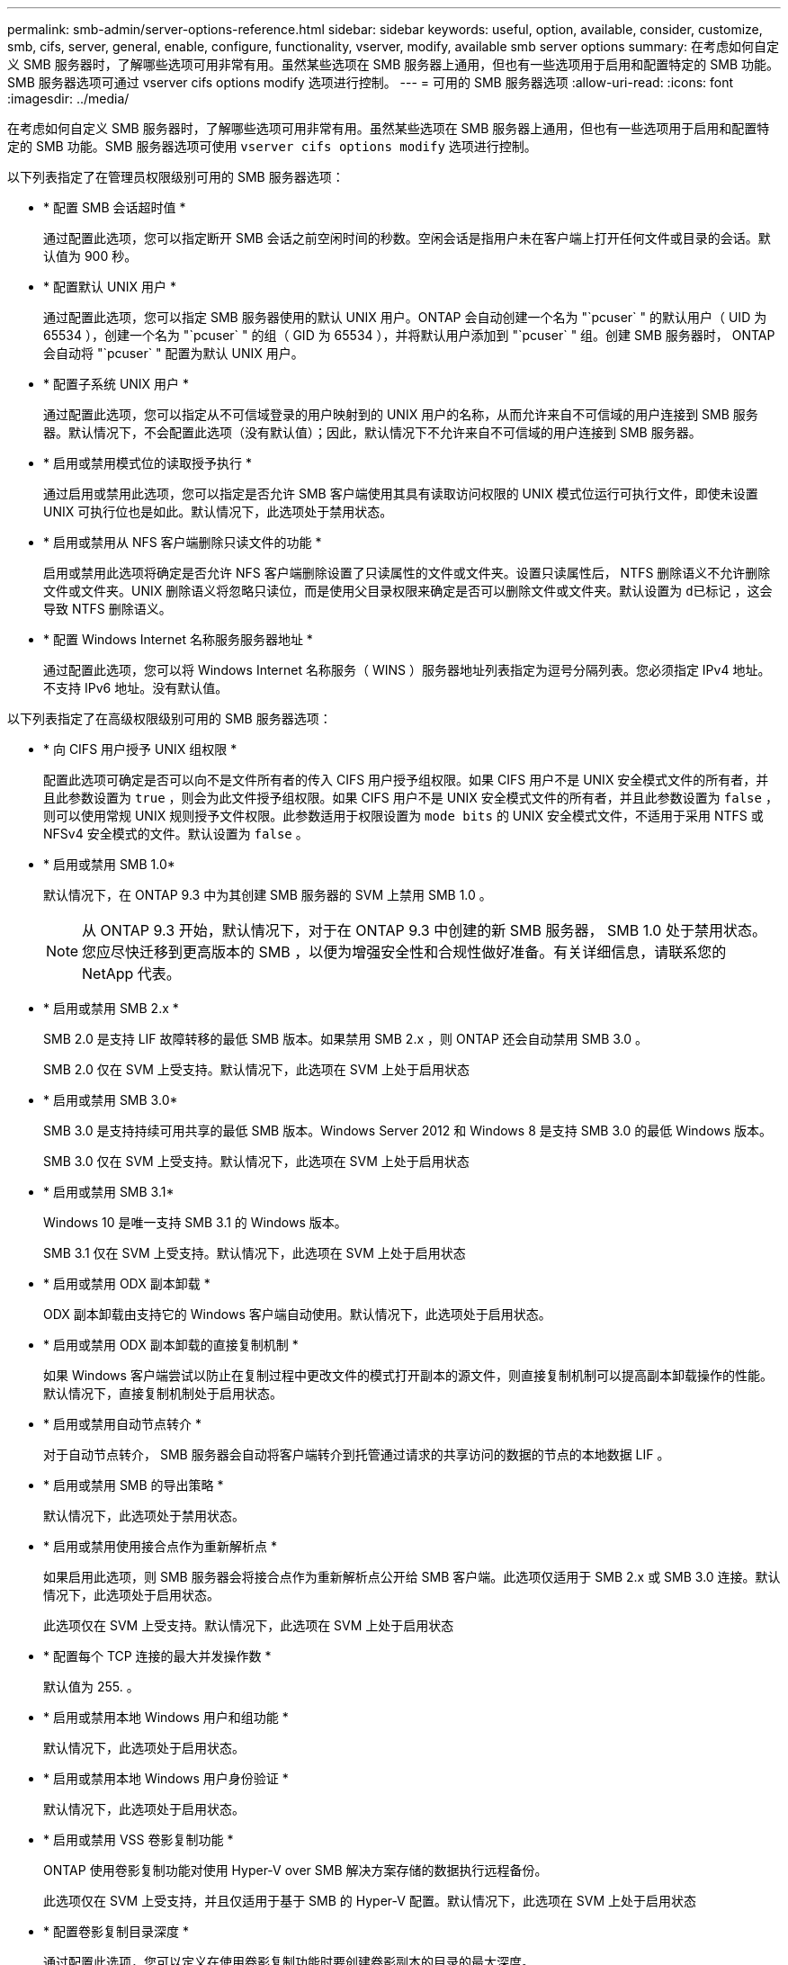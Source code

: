 ---
permalink: smb-admin/server-options-reference.html 
sidebar: sidebar 
keywords: useful, option, available, consider, customize, smb, cifs, server, general, enable, configure, functionality, vserver, modify, available smb server options 
summary: 在考虑如何自定义 SMB 服务器时，了解哪些选项可用非常有用。虽然某些选项在 SMB 服务器上通用，但也有一些选项用于启用和配置特定的 SMB 功能。SMB 服务器选项可通过 vserver cifs options modify 选项进行控制。 
---
= 可用的 SMB 服务器选项
:allow-uri-read: 
:icons: font
:imagesdir: ../media/


[role="lead"]
在考虑如何自定义 SMB 服务器时，了解哪些选项可用非常有用。虽然某些选项在 SMB 服务器上通用，但也有一些选项用于启用和配置特定的 SMB 功能。SMB 服务器选项可使用 `vserver cifs options modify` 选项进行控制。

以下列表指定了在管理员权限级别可用的 SMB 服务器选项：

* * 配置 SMB 会话超时值 *
+
通过配置此选项，您可以指定断开 SMB 会话之前空闲时间的秒数。空闲会话是指用户未在客户端上打开任何文件或目录的会话。默认值为 900 秒。

* * 配置默认 UNIX 用户 *
+
通过配置此选项，您可以指定 SMB 服务器使用的默认 UNIX 用户。ONTAP 会自动创建一个名为 "`pcuser` " 的默认用户（ UID 为 65534 ），创建一个名为 "`pcuser` " 的组（ GID 为 65534 ），并将默认用户添加到 "`pcuser` " 组。创建 SMB 服务器时， ONTAP 会自动将 "`pcuser` " 配置为默认 UNIX 用户。

* * 配置子系统 UNIX 用户 *
+
通过配置此选项，您可以指定从不可信域登录的用户映射到的 UNIX 用户的名称，从而允许来自不可信域的用户连接到 SMB 服务器。默认情况下，不会配置此选项（没有默认值）；因此，默认情况下不允许来自不可信域的用户连接到 SMB 服务器。

* * 启用或禁用模式位的读取授予执行 *
+
通过启用或禁用此选项，您可以指定是否允许 SMB 客户端使用其具有读取访问权限的 UNIX 模式位运行可执行文件，即使未设置 UNIX 可执行位也是如此。默认情况下，此选项处于禁用状态。

* * 启用或禁用从 NFS 客户端删除只读文件的功能 *
+
启用或禁用此选项将确定是否允许 NFS 客户端删除设置了只读属性的文件或文件夹。设置只读属性后， NTFS 删除语义不允许删除文件或文件夹。UNIX 删除语义将忽略只读位，而是使用父目录权限来确定是否可以删除文件或文件夹。默认设置为 `d已标记` ，这会导致 NTFS 删除语义。

* * 配置 Windows Internet 名称服务服务器地址 *
+
通过配置此选项，您可以将 Windows Internet 名称服务（ WINS ）服务器地址列表指定为逗号分隔列表。您必须指定 IPv4 地址。不支持 IPv6 地址。没有默认值。



以下列表指定了在高级权限级别可用的 SMB 服务器选项：

* * 向 CIFS 用户授予 UNIX 组权限 *
+
配置此选项可确定是否可以向不是文件所有者的传入 CIFS 用户授予组权限。如果 CIFS 用户不是 UNIX 安全模式文件的所有者，并且此参数设置为 `true` ，则会为此文件授予组权限。如果 CIFS 用户不是 UNIX 安全模式文件的所有者，并且此参数设置为 `false` ，则可以使用常规 UNIX 规则授予文件权限。此参数适用于权限设置为 `mode bits` 的 UNIX 安全模式文件，不适用于采用 NTFS 或 NFSv4 安全模式的文件。默认设置为 `false` 。

* * 启用或禁用 SMB 1.0*
+
默认情况下，在 ONTAP 9.3 中为其创建 SMB 服务器的 SVM 上禁用 SMB 1.0 。

+
[NOTE]
====
从 ONTAP 9.3 开始，默认情况下，对于在 ONTAP 9.3 中创建的新 SMB 服务器， SMB 1.0 处于禁用状态。您应尽快迁移到更高版本的 SMB ，以便为增强安全性和合规性做好准备。有关详细信息，请联系您的 NetApp 代表。

====
* * 启用或禁用 SMB 2.x *
+
SMB 2.0 是支持 LIF 故障转移的最低 SMB 版本。如果禁用 SMB 2.x ，则 ONTAP 还会自动禁用 SMB 3.0 。

+
SMB 2.0 仅在 SVM 上受支持。默认情况下，此选项在 SVM 上处于启用状态

* * 启用或禁用 SMB 3.0*
+
SMB 3.0 是支持持续可用共享的最低 SMB 版本。Windows Server 2012 和 Windows 8 是支持 SMB 3.0 的最低 Windows 版本。

+
SMB 3.0 仅在 SVM 上受支持。默认情况下，此选项在 SVM 上处于启用状态

* * 启用或禁用 SMB 3.1*
+
Windows 10 是唯一支持 SMB 3.1 的 Windows 版本。

+
SMB 3.1 仅在 SVM 上受支持。默认情况下，此选项在 SVM 上处于启用状态

* * 启用或禁用 ODX 副本卸载 *
+
ODX 副本卸载由支持它的 Windows 客户端自动使用。默认情况下，此选项处于启用状态。

* * 启用或禁用 ODX 副本卸载的直接复制机制 *
+
如果 Windows 客户端尝试以防止在复制过程中更改文件的模式打开副本的源文件，则直接复制机制可以提高副本卸载操作的性能。默认情况下，直接复制机制处于启用状态。

* * 启用或禁用自动节点转介 *
+
对于自动节点转介， SMB 服务器会自动将客户端转介到托管通过请求的共享访问的数据的节点的本地数据 LIF 。

* * 启用或禁用 SMB 的导出策略 *
+
默认情况下，此选项处于禁用状态。

* * 启用或禁用使用接合点作为重新解析点 *
+
如果启用此选项，则 SMB 服务器会将接合点作为重新解析点公开给 SMB 客户端。此选项仅适用于 SMB 2.x 或 SMB 3.0 连接。默认情况下，此选项处于启用状态。

+
此选项仅在 SVM 上受支持。默认情况下，此选项在 SVM 上处于启用状态

* * 配置每个 TCP 连接的最大并发操作数 *
+
默认值为 255. 。

* * 启用或禁用本地 Windows 用户和组功能 *
+
默认情况下，此选项处于启用状态。

* * 启用或禁用本地 Windows 用户身份验证 *
+
默认情况下，此选项处于启用状态。

* * 启用或禁用 VSS 卷影复制功能 *
+
ONTAP 使用卷影复制功能对使用 Hyper-V over SMB 解决方案存储的数据执行远程备份。

+
此选项仅在 SVM 上受支持，并且仅适用于基于 SMB 的 Hyper-V 配置。默认情况下，此选项在 SVM 上处于启用状态

* * 配置卷影复制目录深度 *
+
通过配置此选项，您可以定义在使用卷影复制功能时要创建卷影副本的目录的最大深度。

+
此选项仅在 SVM 上受支持，并且仅适用于基于 SMB 的 Hyper-V 配置。默认情况下，此选项在 SVM 上处于启用状态

* * 启用或禁用名称映射的多域搜索功能 *
+
如果启用了此选项，则在使用 Windows 用户名的域部分（例如， *\joe ）中的通配符（ * ）将 UNIX 用户映射到 Windows 域用户时， ONTAP 将在对主域具有双向信任的所有域中搜索指定用户。主域是包含 SMB 服务器计算机帐户的域。

+
除了搜索所有双向受信任域之外，您还可以配置首选受信任域的列表。如果启用了此选项并配置了首选列表，则会使用首选列表执行多域名称映射搜索。

+
默认情况下，启用多域名称映射搜索。

* * 配置文件系统扇区大小 *
+
通过配置此选项，您可以配置 ONTAP 向 SMB 客户端报告的文件系统扇区大小（以字节为单位）。此选项有两个有效值： `4096` 和 `512` 。默认值为 `4096` 。如果 Windows 应用程序仅支持 512 字节的扇区大小，则可能需要将此值设置为 `512` 。

* * 启用或禁用动态访问控制 *
+
启用此选项后，您可以使用动态访问控制（ DAC ）来保护 SMB 服务器上的对象，包括使用审核暂存中央访问策略以及使用组策略对象实施中央访问策略。默认情况下，此选项处于禁用状态。

+
此选项仅在 SVM 上受支持。

* * 设置非身份验证会话的访问限制（限制匿名） *
+
设置此选项可确定非身份验证会话的访问限制。这些限制将应用于匿名用户。默认情况下，匿名用户没有访问限制。

* * 启用或禁用在具有 UNIX 有效安全性的卷（ UNIX 安全模式卷或具有 UNIX 有效安全性的混合安全模式卷）上呈现 NTFS ACL *
+
启用或禁用此选项可确定如何向 SMB 客户端提供具有 UNIX 安全性的文件和文件夹的文件安全性。如果启用，则 ONTAP 会将具有 UNIX 安全性的卷中的文件和文件夹呈现给 SMB 客户端，并将其视为具有 NTFS ACL 的 NTFS 文件安全性。如果禁用，则 ONTAP 会将具有 UNIX 安全性的卷显示为 FAT 卷，而不会提供文件安全性。默认情况下，卷显示为具有 NTFS ACL 的 NTFS 文件安全性。

* * 启用或禁用 SMB 虚假打开功能 *
+
启用此功能可优化 ONTAP 在查询文件和目录上的属性信息时发出打开和关闭请求的方式，从而提高 SMB 2.x 和 SMB 3.0 的性能。默认情况下， SMB fake open 功能处于启用状态。此选项仅适用于使用 SMB 2.x 或更高版本建立的连接。

* * 启用或禁用 UNIX 扩展 *
+
启用此选项可在 SMB 服务器上启用 UNIX 扩展。UNIX 扩展允许通过 SMB 协议显示 POSIX/UNIX 模式的安全性。默认情况下，此选项处于禁用状态。

+
如果您的环境中有基于 UNIX 的 SMB 客户端，例如 Mac OSX 客户端，则应启用 UNIX 扩展。启用 UNIX 扩展后， SMB 服务器可以通过 SMB 将 POSIX/UNIX 安全信息传输到基于 UNIX 的客户端，然后将安全信息转换为 POSIX/UNIX 安全。

* * 启用或禁用对短名称搜索的支持 *
+
启用此选项可使 SMB 服务器对短名称执行搜索。启用了此选项的搜索查询会尝试匹配 8.3 文件名和长文件名。此参数的默认值为 `false` 。

* * 启用或禁用对自动公布 DFS 功能的支持 *
+
启用或禁用此选项可确定 SMB 服务器是否自动向连接到共享的 SMB 2.x 和 SMB 3.0 客户端公布 DFS 功能。ONTAP 在实施用于 SMB 访问的符号链接时使用 DFS 转介。如果启用，则无论是否启用符号链接访问， SMB 服务器都会始终公布 DFS 功能。如果禁用，则只有当客户端连接到启用了符号链接访问的共享时， SMB 服务器才会公布 DFS 功能。

* * 配置最大 SMB 信用数 *
+
从 ONTAP 9.4 开始，如果客户端和服务器运行的是 SMB 版本 2 或更高版本，则通过配置 ` -max-credits` 选项，您可以限制要在 SMB 连接上授予的信用数量。默认值为 128. 。

* * 启用或禁用对 SMB 多通道的支持 *
+
在 ONTAP 9.4 及更高版本中启用 ` -is-多 通道` 选项后，如果在集群及其客户端上部署了适当的 NIC ，则 SMB 服务器可以为单个 SMB 会话建立多个连接。这样可以提高吞吐量和容错能力。此参数的默认值为 `false` 。

+
启用 SMB 多通道后，您还可以指定以下参数：

+
** 每个多通道会话允许的最大连接数。此参数的默认值为 32 。
** 每个多通道会话公布的最大网络接口数。此参数的默认值为 256 。



